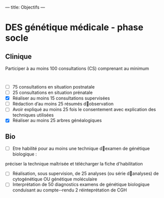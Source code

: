 ---
title: Objectifs
---
* DES génétique médicale - phase socle
** Clinique
Participer à au moins 100 consultations (CS) comprenant au minimum
:
- [ ] 75 consultations en situation postnatale
- [ ] 25 consultations en situation prénatale
- [X] Réaliser au moins 15 consultations supervisées
- [ ] Rédaction d’au moins 25 résumés d􀁠observation
- [ ] Avoir expliqué au moins 25 fois le consentement avec explication des techniques utilisées
- [X] Réaliser au moins 25 arbres généalogiques
** Bio
- [ ] Etre habilité pour au moins une technique d􀁠examen de génétique biologique :
préciser la technique maîtrisée et télécharger la fiche d'habilitation
- [ ] Réalisation, sous supervision, de 25 analyses (ou série d􀁠analyses) de cytogénétique OU génétique moléculaire
- [ ] Interprétation de 50 diagnostics examens de génétique biologique conduisant au compte-­‐rendu
  2 réinteprétation de CGH
